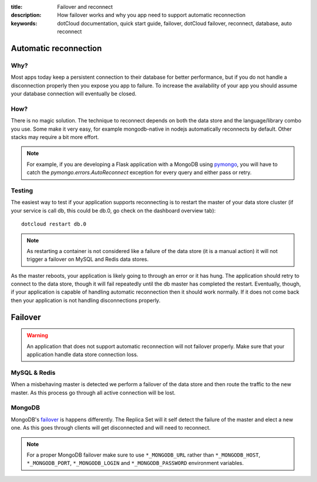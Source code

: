 :title: Failover and reconnect
:description: How failover works and why you app need to support automatic reconnection
:keywords: dotCloud documentation, quick start guide, failover, dotCloud failover, reconnect, database, auto reconnect


Automatic reconnection
======================

Why?
----

Most apps today keep a persistent connection to their database for
better performance, but if you do not handle a disconnection properly
then you expose you app to failure.  To increase the availability of
your app you should assume your database connection will eventually be closed.

How?
----

There is no magic solution. The technique to reconnect depends on both
the data store and the language/library combo you use.  Some make it
very easy, for example mongodb-native in nodejs automatically
reconnects by default.  Other stacks may require a bit more effort.

.. note::

    For example, if you are developing a Flask application with a
    MongoDB using pymongo_, you will have to catch the
    `pymongo.errors.AutoReconnect` exception for every query and
    either pass or retry.

Testing
-------

The easiest way to test if your application supports reconnecting is
to restart the master of your data store cluster (if your service is
call db, this could be db.0, go check on the dashboard overview tab)::
    
    dotcloud restart db.0

.. note::
    As restarting a container is not considered like a failure of the
    data store (it is a manual action) it will not trigger a failover
    on MySQL and Redis data stores.

As the master reboots, your application is likely going to through an
error or it has hung. The application should retry to connect to the
data store, though it will fail repeatedly until the db master has
completed the restart. Eventually, though, if your application is
capable of handling automatic reconnection then it should work
normally. If it does not come back then your application is not
handling disconnections properly.


Failover
========

.. warning:: 
    An application that does not support automatic
    reconnection will not failover properly.  Make sure that your
    application handle data store connection loss.


MySQL & Redis
-------------

When a misbehaving master is detected we perform a failover of the
data store and then route the traffic to the new master. As this
process go through all active connection will be lost.

MongoDB
-------

MongoDB's failover_ is happens differently. The Replica Set will it
self detect the failure of the master and elect a new one. As this
goes through clients will get disconnected and will need to reconnect.

.. note::
    
    For a proper MongoDB failover make sure to use ``*_MONGODB_URL``
    rather than ``*_MONGODB_HOST``, ``*_MONGODB_PORT``,
    ``*_MONGODB_LOGIN`` and ``*_MONGODB_PASSWORD`` environment
    variables.


.. _pymongo: pymongo http://api.mongodb.org/python/current/api/pymongo/errors.html?highlight=reconnect#pymongo.errors.AutoReconnect
.. _failover: http://docs.mongodb.org/manual/core/replication/#failover
